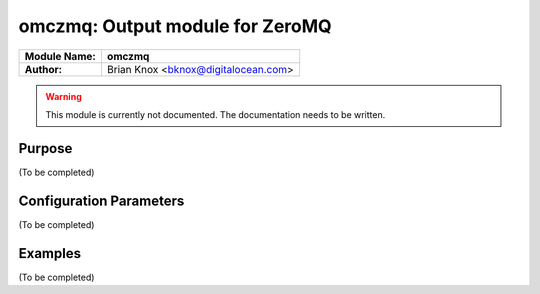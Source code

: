 .. _omczmq:

********************************
omczmq: Output module for ZeroMQ
********************************

.. index:: ! omczmq

===========================  ===========================================================================
**Module Name:**             **omczmq**
**Author:**                  Brian Knox <bknox@digitalocean.com>
===========================  ===========================================================================

.. warning::
   This module is currently not documented. The documentation needs to be written.

Purpose
=======

(To be completed)

Configuration Parameters
========================

(To be completed)

Examples
========

(To be completed)
